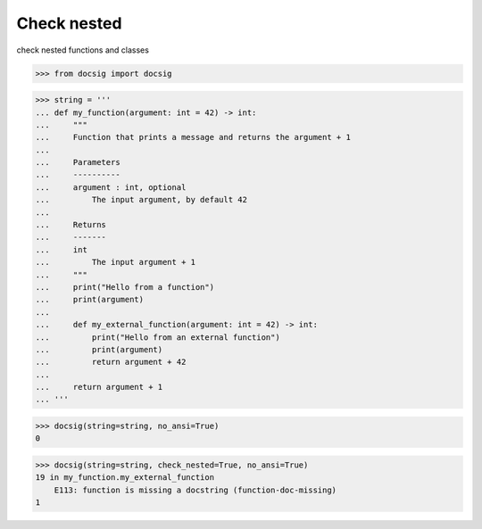 Check nested
============

check nested functions and classes

.. code-block:: python

    >>> from docsig import docsig

.. code-block:: python

    >>> string = '''
    ... def my_function(argument: int = 42) -> int:
    ...     """
    ...     Function that prints a message and returns the argument + 1
    ...
    ...     Parameters
    ...     ----------
    ...     argument : int, optional
    ...         The input argument, by default 42
    ...
    ...     Returns
    ...     -------
    ...     int
    ...         The input argument + 1
    ...     """
    ...     print("Hello from a function")
    ...     print(argument)
    ...
    ...     def my_external_function(argument: int = 42) -> int:
    ...         print("Hello from an external function")
    ...         print(argument)
    ...         return argument + 42
    ...
    ...     return argument + 1
    ... '''

.. code-block:: python

    >>> docsig(string=string, no_ansi=True)
    0

.. code-block:: python

    >>> docsig(string=string, check_nested=True, no_ansi=True)
    19 in my_function.my_external_function
        E113: function is missing a docstring (function-doc-missing)
    1
